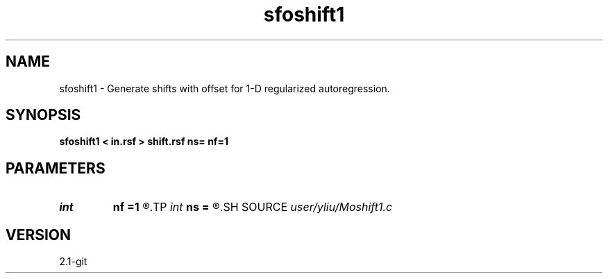 .TH sfoshift1 1  "APRIL 2019" Madagascar "Madagascar Manuals"
.SH NAME
sfoshift1 \- Generate shifts with offset for 1-D regularized autoregression. 
.SH SYNOPSIS
.B sfoshift1 < in.rsf > shift.rsf ns= nf=1
.SH PARAMETERS
.PD 0
.TP
.I int    
.B nf
.B =1
.R  	offset of first shift
.TP
.I int    
.B ns
.B =
.R  	number of shifts
.SH SOURCE
.I user/yliu/Moshift1.c
.SH VERSION
2.1-git
